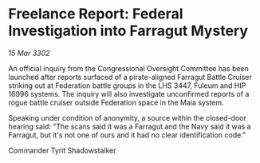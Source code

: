 * Freelance Report: Federal Investigation into Farragut Mystery

/15 Mar 3302/

An official inquiry from the Congressional Oversight Committee has been launched after reports surfaced of a pirate-aligned Farragut Battle Cruiser striking out at Federation battle groups in the LHS 3447, Fuleum and HIP 16996 systems. The inquiry will also investigate unconfirmed reports of a rogue battle cruiser outside Federation space in the Maia system. 

Speaking under condition of anonymity, a source within the closed-door hearing said: "The scans said it was a Farragut and the Navy said it was a Farragut, but it's not one of ours and it had no clear identification code." 

Commander Tyrit Shadowstalker